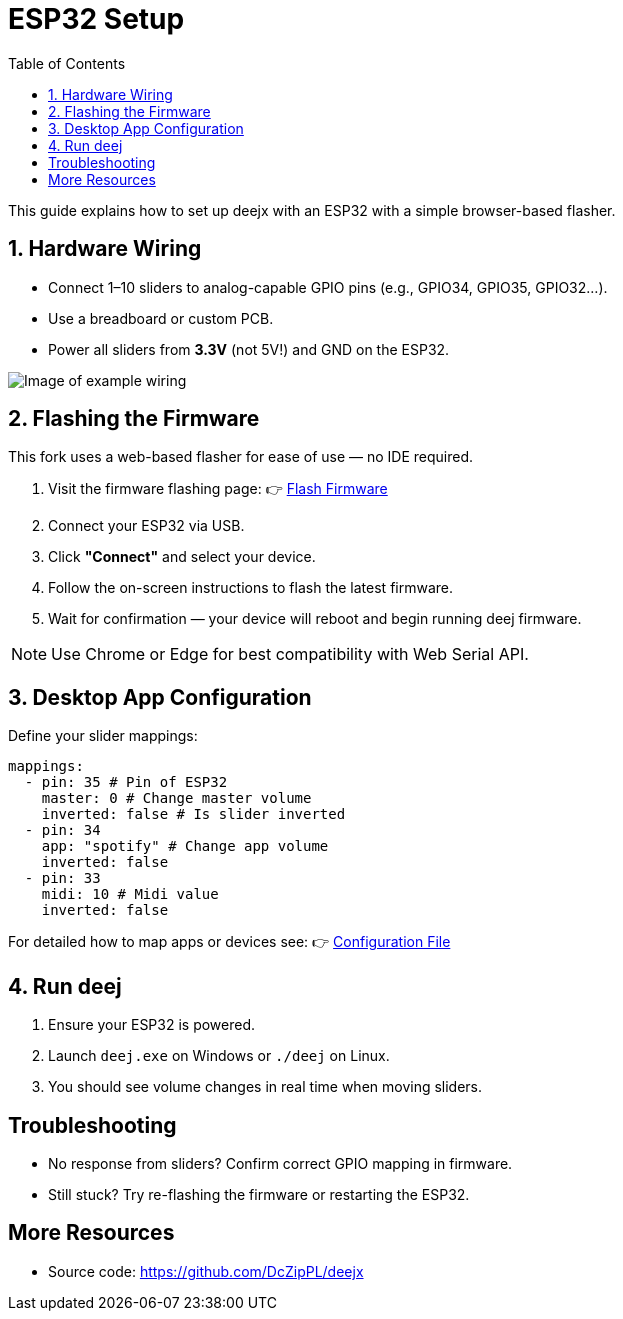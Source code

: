 = ESP32 Setup
:toc:
:github-url: https://github.com/DcZipPL/deejx

This guide explains how to set up deejx with an ESP32 with a simple browser-based flasher.

== 1. Hardware Wiring

* Connect 1–10 sliders to analog-capable GPIO pins (e.g., GPIO34, GPIO35, GPIO32...).
* Use a breadboard or custom PCB.
* Power all sliders from *3.3V* (not 5V!) and GND on the ESP32.

image::../schematics/example.jpg[Image of example wiring]

== 2. Flashing the Firmware

This fork uses a web-based flasher for ease of use — no IDE required.

. Visit the firmware flashing page:  
  👉 link:https://prefex.dev/flash/deejx[Flash Firmware]
. Connect your ESP32 via USB.
. Click *"Connect"* and select your device.
. Follow the on-screen instructions to flash the latest firmware.
. Wait for confirmation — your device will reboot and begin running deej firmware.

NOTE: Use Chrome or Edge for best compatibility with Web Serial API.

== 3. Desktop App Configuration

Define your slider mappings:

[source,yaml]
----
mappings:
  - pin: 35 # Pin of ESP32
    master: 0 # Change master volume
    inverted: false # Is slider inverted
  - pin: 34
    app: "spotify" # Change app volume
    inverted: false
  - pin: 33
    midi: 10 # Midi value
    inverted: false
----

For detailed how to map apps or devices see: 👉 link:../configuration-file.adoc[Configuration File]

== 4. Run deej

. Ensure your ESP32 is powered.
. Launch `deej.exe` on Windows or `./deej` on Linux.
. You should see volume changes in real time when moving sliders.

== Troubleshooting

* No response from sliders? Confirm correct GPIO mapping in firmware.
* Still stuck? Try re-flashing the firmware or restarting the ESP32.

== More Resources

* Source code: {github-url}